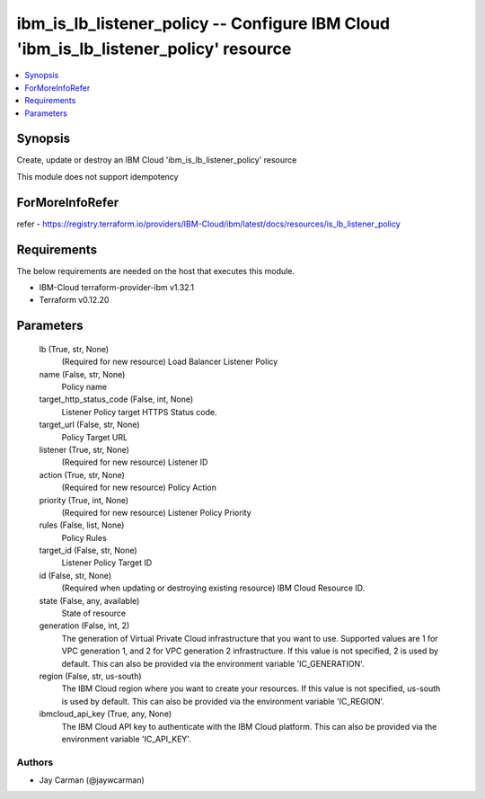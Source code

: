 
ibm_is_lb_listener_policy -- Configure IBM Cloud 'ibm_is_lb_listener_policy' resource
=====================================================================================

.. contents::
   :local:
   :depth: 1


Synopsis
--------

Create, update or destroy an IBM Cloud 'ibm_is_lb_listener_policy' resource

This module does not support idempotency


ForMoreInfoRefer
----------------
refer - https://registry.terraform.io/providers/IBM-Cloud/ibm/latest/docs/resources/is_lb_listener_policy

Requirements
------------
The below requirements are needed on the host that executes this module.

- IBM-Cloud terraform-provider-ibm v1.32.1
- Terraform v0.12.20



Parameters
----------

  lb (True, str, None)
    (Required for new resource) Load Balancer Listener Policy


  name (False, str, None)
    Policy name


  target_http_status_code (False, int, None)
    Listener Policy target HTTPS Status code.


  target_url (False, str, None)
    Policy Target URL


  listener (True, str, None)
    (Required for new resource) Listener ID


  action (True, str, None)
    (Required for new resource) Policy Action


  priority (True, int, None)
    (Required for new resource) Listener Policy Priority


  rules (False, list, None)
    Policy Rules


  target_id (False, str, None)
    Listener Policy Target ID


  id (False, str, None)
    (Required when updating or destroying existing resource) IBM Cloud Resource ID.


  state (False, any, available)
    State of resource


  generation (False, int, 2)
    The generation of Virtual Private Cloud infrastructure that you want to use. Supported values are 1 for VPC generation 1, and 2 for VPC generation 2 infrastructure. If this value is not specified, 2 is used by default. This can also be provided via the environment variable 'IC_GENERATION'.


  region (False, str, us-south)
    The IBM Cloud region where you want to create your resources. If this value is not specified, us-south is used by default. This can also be provided via the environment variable 'IC_REGION'.


  ibmcloud_api_key (True, any, None)
    The IBM Cloud API key to authenticate with the IBM Cloud platform. This can also be provided via the environment variable 'IC_API_KEY'.













Authors
~~~~~~~

- Jay Carman (@jaywcarman)


